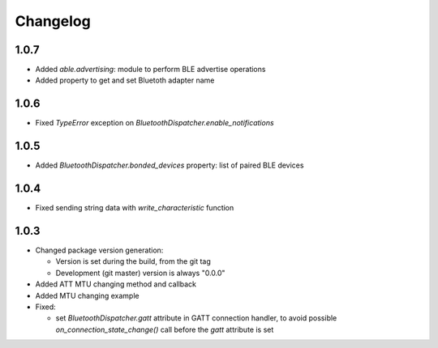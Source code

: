 Changelog
=========

1.0.7
-----

* Added `able.advertising`: module to perform BLE advertise operations
* Added property to get and set Bluetoth adapter name


1.0.6
-----

* Fixed `TypeError` exception on `BluetoothDispatcher.enable_notifications`


1.0.5
-----

* Added `BluetoothDispatcher.bonded_devices` property: list of paired BLE devices

1.0.4
-----

* Fixed sending string data with `write_characteristic` function

1.0.3
-----

* Changed package version generation:

  - Version is set during the build, from the git tag
  - Development (git master) version is always "0.0.0"
* Added ATT MTU changing method and callback
* Added MTU changing example
* Fixed:

  - set `BluetoothDispatcher.gatt` attribute in GATT connection handler,
    to avoid possible `on_connection_state_change()` call before  the `gatt` attribute is set
